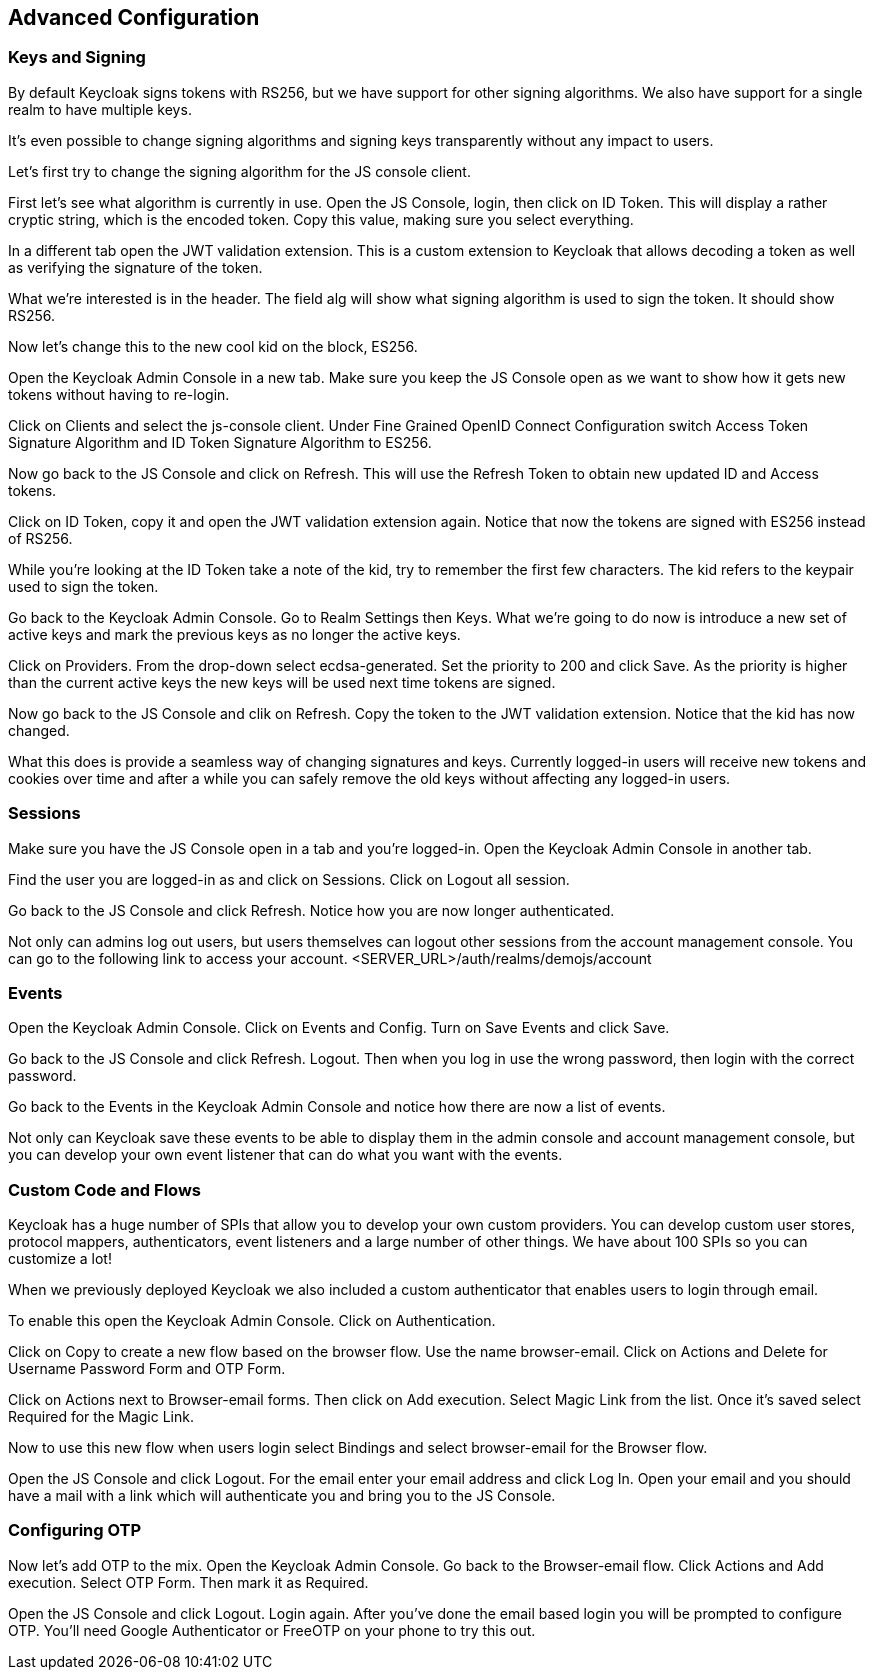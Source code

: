 == Advanced Configuration

=== Keys and Signing
By default Keycloak signs tokens with RS256, but we have support for other signing algorithms. We also have support for a single realm to have multiple keys.

It's even possible to change signing algorithms and signing keys transparently without any impact to users.

Let's first try to change the signing algorithm for the JS console client.

First let's see what algorithm is currently in use. Open the JS Console, login, then click on ID Token. This will display a rather cryptic string, which is the encoded token. Copy this value, making sure you select everything.

In a different tab open the JWT validation extension. This is a custom extension to Keycloak that allows decoding a token as well as verifying the signature of the token.

What we're interested is in the header. The field alg will show what signing algorithm is used to sign the token. It should show RS256.

Now let's change this to the new cool kid on the block, ES256.

Open the Keycloak Admin Console in a new tab. Make sure you keep the JS Console open as we want to show how it gets new tokens without having to re-login.

Click on Clients and select the js-console client. Under Fine Grained OpenID Connect Configuration switch Access Token Signature Algorithm and ID Token Signature Algorithm to ES256.

Now go back to the JS Console and click on Refresh. This will use the Refresh Token to obtain new updated ID and Access tokens.

Click on ID Token, copy it and open the JWT validation extension again. Notice that now the tokens are signed with ES256 instead of RS256.

While you're looking at the ID Token take a note of the kid, try to remember the first few characters. The kid refers to the keypair used to sign the token.

Go back to the Keycloak Admin Console. Go to Realm Settings then Keys. What we're going to do now is introduce a new set of active keys and mark the previous keys as no longer the active keys.

Click on Providers. From the drop-down select ecdsa-generated. Set the priority to 200 and click Save. As the priority is higher than the current active keys the new keys will be used next time tokens are signed.

Now go back to the JS Console and clik on Refresh. Copy the token to the JWT validation extension. Notice that the kid has now changed.

What this does is provide a seamless way of changing signatures and keys. Currently logged-in users will receive new tokens and cookies over time and after a while you can safely remove the old keys without affecting any logged-in users.

=== Sessions
Make sure you have the JS Console open in a tab and you're logged-in. Open the Keycloak Admin Console in another tab.

Find the user you are logged-in as and click on Sessions. Click on Logout all session.

Go back to the JS Console and click Refresh. Notice how you are now longer authenticated.

Not only can admins log out users, but users themselves can logout other sessions from the account management console.
You can go to the following link to access your account.
<SERVER_URL>/auth/realms/demojs/account

=== Events
Open the Keycloak Admin Console. Click on Events and Config. Turn on Save Events and click Save.

Go back to the JS Console and click Refresh. Logout. Then when you log in use the wrong password, then login with the correct password.

Go back to the Events in the Keycloak Admin Console and notice how there are now a list of events.

Not only can Keycloak save these events to be able to display them in the admin console and account management console, but you can develop your own event listener that can do what you want with the events.

=== Custom Code and Flows
Keycloak has a huge number of SPIs that allow you to develop your own custom providers. You can develop custom user stores, protocol mappers, authenticators, event listeners and a large number of other things. We have about 100 SPIs so you can customize a lot!

When we previously deployed Keycloak we also included a custom authenticator that enables users to login through email.

To enable this open the Keycloak Admin Console. Click on Authentication.

Click on Copy to create a new flow based on the browser flow. Use the name browser-email. Click on Actions and Delete for Username Password Form and OTP Form.

Click on Actions next to Browser-email forms. Then click on Add execution. Select Magic Link from the list. Once it's saved select Required for the Magic Link.

Now to use this new flow when users login select Bindings and select browser-email for the Browser flow.

Open the JS Console and click Logout. For the email enter your email address and click Log In. Open your email and you should have a mail with a link which will authenticate you and bring you to the JS Console.


=== Configuring OTP

Now let's add OTP to the mix. Open the Keycloak Admin Console. Go back to the Browser-email flow. Click Actions and Add execution. Select OTP Form. Then mark it as Required.

Open the JS Console and click Logout. Login again. After you've done the email based login you will be prompted to configure OTP. You'll need Google Authenticator or FreeOTP on your phone to try this out.